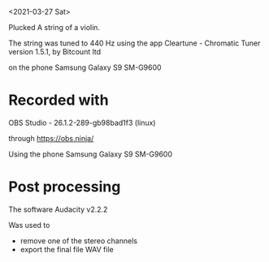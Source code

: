 <2021-03-27 Sat>

Plucked A string of a violin.

The string was tuned to 440 Hz using the app
Cleartune - Chromatic Tuner
version 1.5.1, by Bitcount ltd

on the phone
Samsung Galaxy S9 SM-G9600

* Recorded with
OBS Studio - 26.1.2-289-gb98bad1f3 (linux)

through
https://obs.ninja/

Using the phone
Samsung Galaxy S9 SM-G9600

* Post processing
The software
Audacity v2.2.2

Was used to 
- remove one of the stereo channels
- export the final file WAV file
